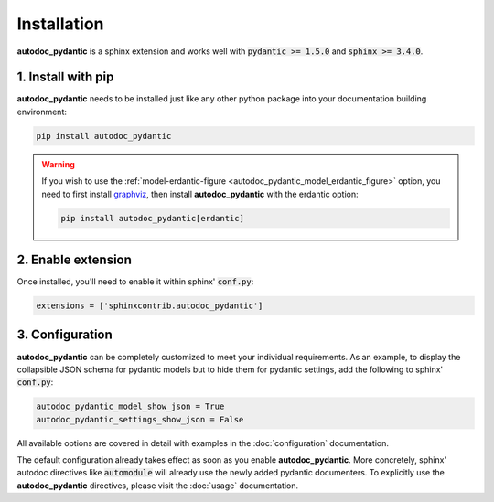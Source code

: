 ============
Installation
============

**autodoc_pydantic** is a sphinx extension and works well with
:code:`pydantic >= 1.5.0` and :code:`sphinx >= 3.4.0`.

1. Install with pip
===================

**autodoc_pydantic** needs to be installed just like any other python package
into your documentation building environment:

.. code-block:: bash

   pip install autodoc_pydantic

.. warning::
   If you wish to use the :ref:`model-erdantic-figure <autodoc_pydantic_model_erdantic_figure>` option, you need to
   first install `graphviz <https://graphviz.org/download/>`_, then install **autodoc_pydantic** with the erdantic option:

   .. code-block:: bash

      pip install autodoc_pydantic[erdantic]

2. Enable extension
===================

Once installed, you'll need to enable it within sphinx' :code:`conf.py`:

.. code-block:: python

   extensions = ['sphinxcontrib.autodoc_pydantic']

3. Configuration
================

**autodoc_pydantic** can be completely customized to meet your individual requirements.
As an example, to display the collapsible JSON schema for pydantic models but to hide them for
pydantic settings, add the following to sphinx' :code:`conf.py`:

.. code-block:: python

   autodoc_pydantic_model_show_json = True
   autodoc_pydantic_settings_show_json = False

All available options are covered in detail with examples in the :doc:`configuration` documentation.

The default configuration already takes effect as soon as you enable **autodoc_pydantic**.
More concretely, sphinx' autodoc directives like :code:`automodule` will already use the
newly added pydantic documenters. To explicitly use the **autodoc_pydantic** directives,
please visit the :doc:`usage` documentation.